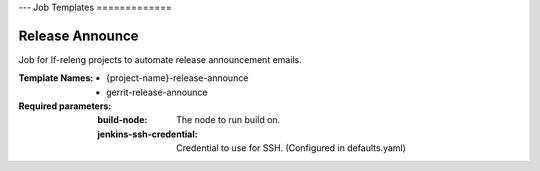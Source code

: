 ---
Job Templates
=============

.. _release-announce:

Release Announce
----------------

Job for lf-releng projects to automate release announcement emails.

:Template Names:
    - {project-name}-release-announce
    - gerrit-release-announce

:Required parameters:

    :build-node: The node to run build on.
    :jenkins-ssh-credential: Credential to use for SSH. (Configured in
        defaults.yaml)
